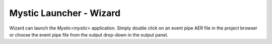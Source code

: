 .. ****************************************************************************
.. CUI
..
.. The Advanced Framework for Simulation, Integration, and Modeling (AFSIM)
..
.. The use, dissemination or disclosure of data in this file is subject to
.. limitation or restriction. See accompanying README and LICENSE for details.
.. ****************************************************************************

Mystic Launcher - Wizard
------------------------

.. image:: ../images/wiz_mystic_launcher.png

Wizard can launch the `Mystic<mystic>` application.  Simply double click on an event pipe AER file in the project browser or choose the event pipe file from the output drop-down in the output panel.

